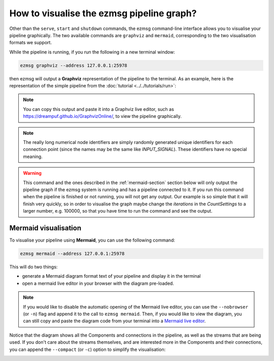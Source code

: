 How to visualise the ezmsg pipeline graph?
##############################################

Other than the ``serve``, ``start`` and ``shutdown`` commands, the ezmsg command-line interface allows you to visualise your pipeline graphically. The two available commands are ``graphviz`` and ``mermaid``, corresponding to the two visualisation formats we support.

While the pipeline is running, if you run the following in a new terminal window:

.. code-block:: bash

   ezmsg graphviz --address 127.0.0.1:25978

then ezmsg will output a **Graphviz** representation of the pipeline to the terminal. As an example, here is the representation of the simple pipeline from the :doc:`tutorial <../../tutorials/run>`:

.. image:: ../../_static/_images/tutorial_graphviz.png
   :width: 100%
   :alt: Graphviz pipeline visualisation text output

.. note:: You can copy this output and paste it into a Graphviz live editor, such as `<https://dreampuf.github.io/GraphvizOnline/>`_, to view the pipeline graphically.

.. note:: The really long numerical node identifiers are simply randomly generated unique identifiers for each connection point (since the names may be the same like `INPUT_SIGNAL`). These identifiers have no special meaning.

.. warning:: This command and the ones described in the :ref:`mermaid-section` section below will only output the pipeline graph if the ezmsg system is running and has a pipeline connected to it. If you run this command when the pipeline is finished or not running, you will not get any output. Our example is so simple that it will finish very quickly, so in order to visualise the graph maybe change the `iterations` in the `CountSettings` to a larger number, e.g. 100000, so that you have time to run the command and see the output.

.. _mermaid-section:

Mermaid visualisation
===========================

To visualise your pipeline using **Mermaid**, you can use the following command:

.. code-block:: bash

   ezmsg mermaid --address 127.0.0.1:25978

This will do two things:

- generate a Mermaid diagram format text of your pipeline and display it in the terminal
- open a mermaid live editor in your browser with the diagram pre-loaded.

.. image:: ../../_static/_images/tutorial_graph.png
   :width: 100%
   :alt: Mermaid pipeline visualisation

.. note:: If you would like to disable the automatic opening of the Mermaid live editor, you can use the ``--nobrowser`` (or ``-n``) flag and append it to the call to ``ezmsg mermaid``. Then, if you would like to view the diagram, you can still copy and paste the diagram code from your terminal into a `Mermaid live editor <https://mermaid.live/>`_.

Notice that the diagram shows all the Components and connections in the pipeline, as well as the streams that are being used. If you don't care about the streams themselves, and are interested more in the Components and their connections, you can append the ``--compact`` (or ``-c``) option to simplify the visualisation: 

.. image:: ../../_static/_images/tutorial_graph_compact.png
   :width: 100%
   :alt: Compact Mermaid pipeline visualisation



.. |ezmsg_logo_small| image:: ../../_static/_images/ezmsg_logo.png
  :width: 40
  :alt: ezmsg logo
